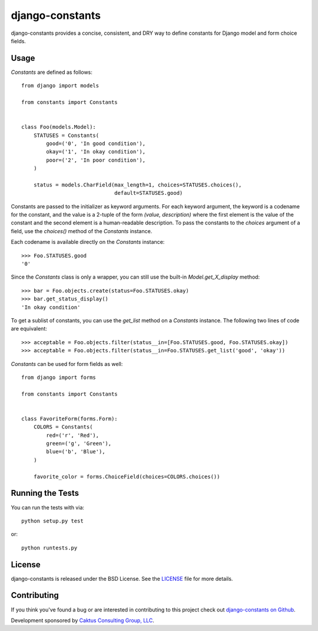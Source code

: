 django-constants
================

django-constants provides a concise, consistent, and DRY way to define
constants for Django model and form choice fields.


Usage
-----

`Constants` are defined as follows::

    from django import models

    from constants import Constants


    class Foo(models.Model):
        STATUSES = Constants(
            good=('0', 'In good condition'),
            okay=('1', 'In okay condition'),
            poor=('2', 'In poor condition'),
        )

        status = models.CharField(max_length=1, choices=STATUSES.choices(),
                                  default=STATUSES.good)

Constants are passed to the initializer as keyword arguments. For each
keyword argument, the keyword is a codename for the constant, and the value is
a 2-tuple of the form `(value, description)` where the first element is the
value of the constant and the second element is a human-readable description.
To pass the constants to the `choices` argument of a field, use the
`choices()` method of the `Constants` instance.

Each codename is available directly on the `Constants` instance::

    >>> Foo.STATUSES.good
    '0'

Since the `Constants` class is only a wrapper, you can still use the built-in
`Model.get_X_display` method::

    >>> bar = Foo.objects.create(status=Foo.STATUSES.okay)
    >>> bar.get_status_display()
    'In okay condition'

To get a sublist of constants, you can use the `get_list` method on a
`Constants` instance. The following two lines of code are equivalent::

    >>> acceptable = Foo.objects.filter(status__in=[Foo.STATUSES.good, Foo.STATUSES.okay])
    >>> acceptable = Foo.objects.filter(status__in=Foo.STATUSES.get_list('good', 'okay'))

`Constants` can be used for form fields as well::

    from django import forms

    from constants import Constants


    class FavoriteForm(forms.Form):
        COLORS = Constants(
            red=('r', 'Red'),
            green=('g', 'Green'),
            blue=('b', 'Blue'),
        )

        favorite_color = forms.ChoiceField(choices=COLORS.choices())


Running the Tests
-----------------

You can run the tests with via::

    python setup.py test

or::

    python runtests.py


License
-------

django-constants is released under the BSD License. See the
`LICENSE <https://github.com/caktus/django-constants/blob/master/LICENSE>`_
file for more details.


Contributing
------------

If you think you've found a bug or are interested in contributing to this
project check out `django-constants on Github
<https://github.com/caktus/django-constants>`_.

Development sponsored by `Caktus Consulting Group, LLC
<http://www.caktusgroup.com/services>`_.
